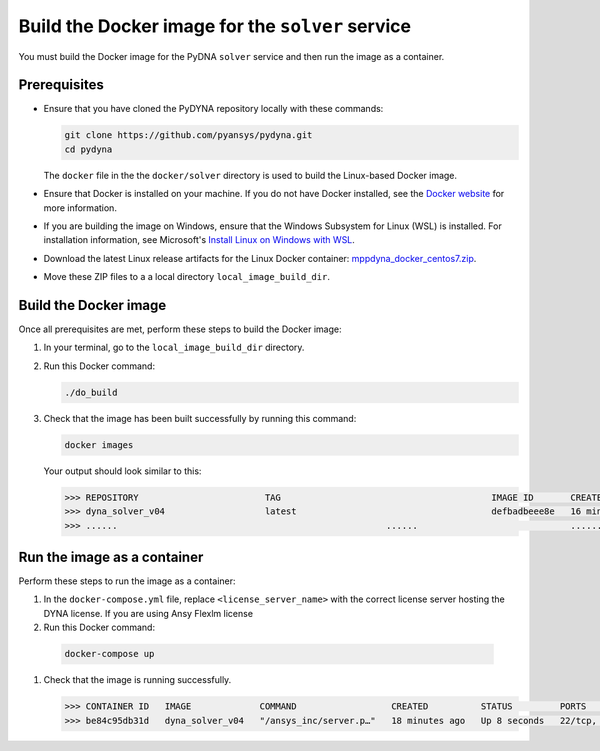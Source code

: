 Build the Docker image for the ``solver`` service
=================================================

You must build the Docker image for the PyDNA ``solver`` service and then
run the image as a container.

Prerequisites
-------------

* Ensure that you have cloned the PyDYNA repository locally with these commands:

  .. code:: console

   git clone https://github.com/pyansys/pydyna.git
   cd pydyna

  The ``docker`` file in the the ``docker/solver`` directory is used to build the
  Linux-based Docker image.

* Ensure that Docker is installed on your machine. If you do not have Docker installed,
  see the `Docker website <https://www.docker.com>`_ for more information.

* If you are building the image on Windows, ensure that the Windows Subsystem for Linux (WSL)
  is installed. For installation information, see Microsoft's
  `Install Linux on Windows with WSL <https://learn.microsoft.com/en-us/windows/wsl/install>`_.

* Download the latest Linux release artifacts for the Linux Docker container:
  `mppdyna_docker_centos7.zip <https://github.com/ansys/pydyna/releases/download/v0.2.1/mppdyna_docker_centos7.zip>`_.

* Move these ZIP files to a a local directory ``local_image_build_dir``. 


Build the Docker image
----------------------

Once all prerequisites are met, perform these steps to build the Docker image:

#. In your terminal, go to the ``local_image_build_dir`` directory.
#. Run this Docker command:

   .. code:: bash
  
      ./do_build 

#. Check that the image has been built successfully by running this command:

   .. code:: bash

       docker images


   Your output should look similar to this:

   .. code:: bash

       >>> REPOSITORY                        TAG                                        IMAGE ID       CREATED          SIZE
       >>> dyna_solver_v04                   latest                                     defbadbeee8e   16 minutes ago   730MB
       >>> ......                                                   ......                             ............   ..............   ......


Run the image as a container
----------------------------

Perform these steps to run the image as a container:

#. In the ``docker-compose.yml`` file, replace ``<license_server_name>`` with the correct
   license server hosting the DYNA license.
   If you are using Ansy Flexlm license 
  
#. Run this Docker command:
 
  .. code:: bash

     docker-compose up

#. Check that the image is running successfully.   

   .. code:: bash

       >>> CONTAINER ID   IMAGE             COMMAND                  CREATED          STATUS         PORTS                            NAMES
       >>> be84c95db31d   dyna_solver_v04   "/ansys_inc/server.p…"   18 minutes ago   Up 8 seconds   22/tcp, 0.0.0.0:5000->5000/tcp   mppdyna_docker_centos7_dyna_1
